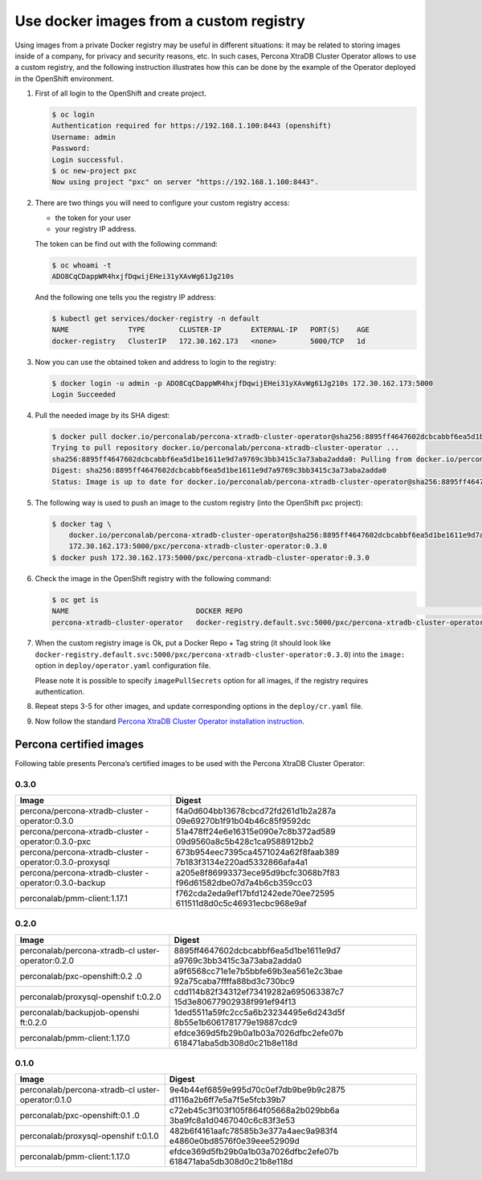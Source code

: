 Use docker images from a custom registry
========================================

Using images from a private Docker registry may be useful in different
situations: it may be related to storing images inside of a company, for
privacy and security reasons, etc. In such cases, Percona XtraDB Cluster
Operator allows to use a custom registry, and the following instruction
illustrates how this can be done by the example of the Operator deployed
in the OpenShift environment.

1. First of all login to the OpenShift and create project.

   .. code:: bash

      $ oc login
      Authentication required for https://192.168.1.100:8443 (openshift)
      Username: admin
      Password:
      Login successful.
      $ oc new-project pxc
      Now using project "pxc" on server "https://192.168.1.100:8443".

2. There are two things you will need to configure your custom registry
   access:

   -  the token for your user
   -  your registry IP address.

   The token can be find out with the following command:

   .. code:: bash

      $ oc whoami -t
      ADO8CqCDappWR4hxjfDqwijEHei31yXAvWg61Jg210s

   And the following one tells you the registry IP address:

   .. code:: bash

      $ kubectl get services/docker-registry -n default
      NAME              TYPE        CLUSTER-IP       EXTERNAL-IP   PORT(S)    AGE
      docker-registry   ClusterIP   172.30.162.173   <none>        5000/TCP   1d

3. Now you can use the obtained token and address to login to the
   registry:

   .. code:: bash

      $ docker login -u admin -p ADO8CqCDappWR4hxjfDqwijEHei31yXAvWg61Jg210s 172.30.162.173:5000
      Login Succeeded

4. Pull the needed image by its SHA digest:

   .. code:: bash

      $ docker pull docker.io/perconalab/percona-xtradb-cluster-operator@sha256:8895ff4647602dcbcabbf6ea5d1be1611e9d7a9769c3bb3415c3a73aba2adda0
      Trying to pull repository docker.io/perconalab/percona-xtradb-cluster-operator ...
      sha256:8895ff4647602dcbcabbf6ea5d1be1611e9d7a9769c3bb3415c3a73aba2adda0: Pulling from docker.io/perconalab/percona-xtradb-cluster-operator
      Digest: sha256:8895ff4647602dcbcabbf6ea5d1be1611e9d7a9769c3bb3415c3a73aba2adda0
      Status: Image is up to date for docker.io/perconalab/percona-xtradb-cluster-operator@sha256:8895ff4647602dcbcabbf6ea5d1be1611e9d7a9769c3bb3415c3a73aba2adda0

5. The following way is used to push an image to the custom registry
   (into the OpenShift pxc project):

   .. code:: bash

      $ docker tag \
          docker.io/perconalab/percona-xtradb-cluster-operator@sha256:8895ff4647602dcbcabbf6ea5d1be1611e9d7a9769c3bb3415c3a73aba2adda0 \
          172.30.162.173:5000/pxc/percona-xtradb-cluster-operator:0.3.0
      $ docker push 172.30.162.173:5000/pxc/percona-xtradb-cluster-operator:0.3.0

6. Check the image in the OpenShift registry with the following command:

   .. code:: bash

      $ oc get is
      NAME                              DOCKER REPO                                                            TAGS      UPDATED
      percona-xtradb-cluster-operator   docker-registry.default.svc:5000/pxc/percona-xtradb-cluster-operator   0.3.0     2 hours ago

7. When the custom registry image is Ok, put a Docker Repo + Tag string
   (it should look like
   ``docker-registry.default.svc:5000/pxc/percona-xtradb-cluster-operator:0.3.0``)
   into the ``image:`` option in ``deploy/operator.yaml`` configuration
   file.

   Please note it is possible to specify ``imagePullSecrets`` option for
   all images, if the registry requires authentication.

8. Repeat steps 3-5 for other images, and update corresponding options
   in the ``deploy/cr.yaml`` file.

9. Now follow the standard `Percona XtraDB Cluster Operator installation
   instruction <./openshift>`__.

Percona certified images
------------------------

Following table presents Percona’s certified images to be used with the
Percona XtraDB Cluster Operator:

0.3.0
~~~~~

+--------------------------------+-------------------------------------+
| Image                          | Digest                              |
+================================+=====================================+
| percona/percona-xtradb-cluster | f4a0d604bb13678cbcd72fd261d1b2a287a |
| -operator:0.3.0                | 09e69270b1f91b04b46c85f9592dc       |
+--------------------------------+-------------------------------------+
| percona/percona-xtradb-cluster | 51a478ff24e6e16315e090e7c8b372ad589 |
| -operator:0.3.0-pxc            | 09d9560a8c5b428c1ca9588912bb2       |
+--------------------------------+-------------------------------------+
| percona/percona-xtradb-cluster | 673b954eec7395ca4571024a62f8faab389 |
| -operator:0.3.0-proxysql       | 7b183f3134e220ad5332866afa4a1       |
+--------------------------------+-------------------------------------+
| percona/percona-xtradb-cluster | a205e8f86993373ece95d9bcfc3068b7f83 |
| -operator:0.3.0-backup         | f96d61582dbe07d7a4b6cb359cc03       |
+--------------------------------+-------------------------------------+
| perconalab/pmm-client:1.17.1   | f762cda2eda9ef17bfd1242ede70ee72595 |
|                                | 611511d8d0c5c46931ecbc968e9af       |
+--------------------------------+-------------------------------------+

.. _section-1:

0.2.0
~~~~~

+------------------------------+---------------------------------------+
| Image                        | Digest                                |
+==============================+=======================================+
| perconalab/percona-xtradb-cl | 8895ff4647602dcbcabbf6ea5d1be1611e9d7 |
| uster-operator:0.2.0         | a9769c3bb3415c3a73aba2adda0           |
+------------------------------+---------------------------------------+
| perconalab/pxc-openshift:0.2 | a9f6568cc71e1e7b5bbfe69b3ea561e2c3bae |
| .0                           | 92a75caba7ffffa88bd3c730bc9           |
+------------------------------+---------------------------------------+
| perconalab/proxysql-openshif | cdd114b82f34312ef73419282a695063387c7 |
| t:0.2.0                      | 15d3e80677902938f991ef94f13           |
+------------------------------+---------------------------------------+
| perconalab/backupjob-openshi | 1ded5511a59fc2cc5a6b23234495e6d243d5f |
| ft:0.2.0                     | 8b55e1b6061781779e19887cdc9           |
+------------------------------+---------------------------------------+
| perconalab/pmm-client:1.17.0 | efdce369d5fb29b0a1b03a7026dfbc2efe07b |
|                              | 618471aba5db308d0c21b8e118d           |
+------------------------------+---------------------------------------+

.. _section-2:

0.1.0
~~~~~

+------------------------------+---------------------------------------+
| Image                        | Digest                                |
+==============================+=======================================+
| perconalab/percona-xtradb-cl | 9e4b44ef6859e995d70c0ef7db9be9b9c2875 |
| uster-operator:0.1.0         | d1116a2b6ff7e5a7f5e5fcb39b7           |
+------------------------------+---------------------------------------+
| perconalab/pxc-openshift:0.1 | c72eb45c3f103f105f864f05668a2b029bb6a |
| .0                           | 3ba9fc8a1d0467040c6c83f3e53           |
+------------------------------+---------------------------------------+
| perconalab/proxysql-openshif | 482b6f4161aafc78585b3e377a4aec9a983f4 |
| t:0.1.0                      | e4860e0bd8576f0e39eee52909d           |
+------------------------------+---------------------------------------+
| perconalab/pmm-client:1.17.0 | efdce369d5fb29b0a1b03a7026dfbc2efe07b |
|                              | 618471aba5db308d0c21b8e118d           |
+------------------------------+---------------------------------------+
